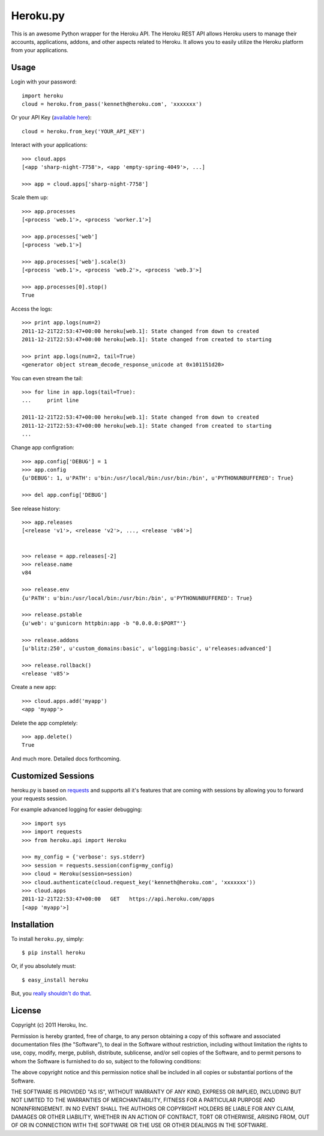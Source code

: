 Heroku.py
=========

This is an awesome Python wrapper for the Heroku API. The Heroku REST API
allows Heroku users to manage their accounts, applications, addons, and
other aspects related to Heroku. It allows you to easily utilize the Heroku
platform from your applications.


Usage
-----

Login with your password::

    import heroku
    cloud = heroku.from_pass('kenneth@heroku.com', 'xxxxxxx')

Or your API Key (`available here <https://api.heroku.com/account>`_)::

    cloud = heroku.from_key('YOUR_API_KEY')

Interact with your applications::

    >>> cloud.apps
    [<app 'sharp-night-7758'>, <app 'empty-spring-4049'>, ...]

    >>> app = cloud.apps['sharp-night-7758']


Scale them up::

    >>> app.processes
    [<process 'web.1'>, <process 'worker.1'>]

    >>> app.processes['web']
    [<process 'web.1'>]

    >>> app.processes['web'].scale(3)
    [<process 'web.1'>, <process 'web.2'>, <process 'web.3'>]

    >>> app.processes[0].stop()
    True


Access the logs::

    >>> print app.logs(num=2)
    2011-12-21T22:53:47+00:00 heroku[web.1]: State changed from down to created
    2011-12-21T22:53:47+00:00 heroku[web.1]: State changed from created to starting

    >>> print app.logs(num=2, tail=True)
    <generator object stream_decode_response_unicode at 0x101151d20>


You can even stream the tail::

    >>> for line in app.logs(tail=True):
    ...     print line

    2011-12-21T22:53:47+00:00 heroku[web.1]: State changed from down to created
    2011-12-21T22:53:47+00:00 heroku[web.1]: State changed from created to starting
    ...


Change app configration::

    >>> app.config['DEBUG'] = 1
    >>> app.config
    {u'DEBUG': 1, u'PATH': u'bin:/usr/local/bin:/usr/bin:/bin', u'PYTHONUNBUFFERED': True}

    >>> del app.config['DEBUG']

See release history::

    >>> app.releases
    [<release 'v1'>, <release 'v2'>, ..., <release 'v84'>]


    >>> release = app.releases[-2]
    >>> release.name
    v84

    >>> release.env
    {u'PATH': u'bin:/usr/local/bin:/usr/bin:/bin', u'PYTHONUNBUFFERED': True}

    >>> release.pstable
    {u'web': u'gunicorn httpbin:app -b "0.0.0.0:$PORT"'}

    >>> release.addons
    [u'blitz:250', u'custom_domains:basic', u'logging:basic', u'releases:advanced']

    >>> release.rollback()
    <release 'v85'>

Create a new app::

    >>> cloud.apps.add('myapp')
    <app 'myapp'>

Delete the app completely::

    >>> app.delete()
    True

And much more. Detailed docs forthcoming.


Customized Sessions
-------------------

heroku.py is based on `requests <http://python-requests.org>`_ and supports all it's features
that are coming with sessions by allowing you to forward your requests session.

For example advanced logging for easier debugging::

    >>> import sys
    >>> import requests
    >>> from heroku.api import Heroku

    >>> my_config = {'verbose': sys.stderr}
    >>> session = requests.session(config=my_config)
    >>> cloud = Heroku(session=session)
    >>> cloud.authenticate(cloud.request_key('kenneth@heroku.com', 'xxxxxxx'))
    >>> cloud.apps
    2011-12-21T22:53:47+00:00   GET   https://api.heroku.com/apps
    [<app 'myapp'>]


Installation
------------

To install ``heroku.py``, simply::

    $ pip install heroku

Or, if you absolutely must::

    $ easy_install heroku

But, you `really shouldn't do that <http://www.pip-installer.org/en/latest/other-tools.html#pip-compared-to-easy-install>`_.


License
-------

Copyright (c) 2011 Heroku, Inc.

Permission is hereby granted, free of charge, to any person obtaining a copy of this software and associated documentation files (the "Software"), to deal in the Software without restriction, including without limitation the rights to use, copy, modify, merge, publish, distribute, sublicense, and/or sell copies of the Software, and to permit persons to whom the Software is furnished to do so, subject to the following conditions:

The above copyright notice and this permission notice shall be included in all copies or substantial portions of the Software.

THE SOFTWARE IS PROVIDED "AS IS", WITHOUT WARRANTY OF ANY KIND, EXPRESS OR IMPLIED, INCLUDING BUT NOT LIMITED TO THE WARRANTIES OF MERCHANTABILITY, FITNESS FOR A PARTICULAR PURPOSE AND NONINFRINGEMENT. IN NO EVENT SHALL THE AUTHORS OR COPYRIGHT HOLDERS BE LIABLE FOR ANY CLAIM, DAMAGES OR OTHER LIABILITY, WHETHER IN AN ACTION OF CONTRACT, TORT OR OTHERWISE, ARISING FROM, OUT OF OR IN CONNECTION WITH THE SOFTWARE OR THE USE OR OTHER DEALINGS IN THE SOFTWARE.
